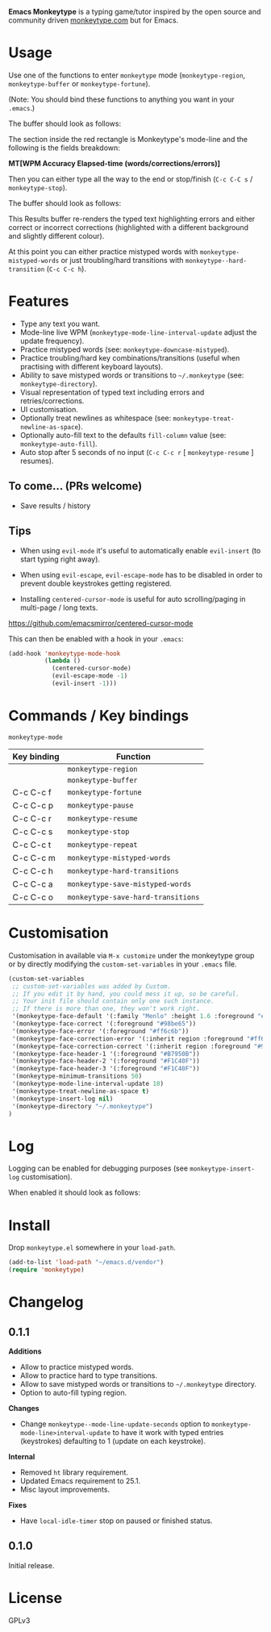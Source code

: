 *Emacs Monkeytype* is a typing game/tutor inspired by the open source and community driven [[https://monkeytype.com][monkeytype.com]] but for Emacs.

* Table of Contents                                       :TOC_4_gh:noexport:
- [[#usage][Usage]]
- [[#features][Features]]
  - [[#to-come-prs-welcome][To come... (PRs welcome)]]
  - [[#tips][Tips]]
- [[#commands--key-bindings][Commands / Key bindings]]
- [[#customisation][Customisation]]
- [[#log][Log]]
- [[#install][Install]]
- [[#changelog][Changelog]]
  - [[#011][0.1.1]]
  - [[#010][0.1.0]]
- [[#license][License]]

* Usage

Use one of the functions to enter =monkeytype= mode (=monkeytype-region=, =monkeytype-buffer= or =monkeytype-fortune=).

(Note: You should bind these functions to anything you want in your =.emacs=.)

The buffer should look as follows:

#+attr_latex: :width 600px
  [[file:img/monkeytype-paused.png]]

The section inside the red rectangle is Monkeytype's mode-line and the following is the fields breakdown:

*MT[WPM Accuracy Elapsed-time (words/corrections/errors)]*

Then you can either type all the way to the end or stop/finish (=C-c C-C s= / =monkeytype-stop=).

The buffer should look as follows:

#+attr_latex: :width 600px
  [[file:img/monkeytype-results-without-log.png]]

This Results buffer re-renders the typed text highlighting errors and either correct or incorrect corrections
(highlighted with a different background and slightly different colour).

At this point you can either practice mistyped words with =monkeytype-mistyped-words=  or just troubling/hard transitions with =monkeytype--hard-transition= (=C-c C-c h=).

* Features

  - Type any text you want.
  - Mode-line live WPM (=monkeytype-mode-line-interval-update= adjust the update frequency).
  - Practice mistyped words (see: =monkeytype-downcase-mistyped=).
  - Practice troubling/hard key combinations/transitions (useful when practising with different keyboard layouts).
  - Ability to save mistyped words or transitions to =~/.monkeytype=  (see: =monkeytype-directory=).
  - Visual representation of typed text including errors and retries/corrections.
  - UI customisation.
  - Optionally treat newlines as whitespace (see: =monkeytype-treat-newline-as-space=).
  - Optionally auto-fill text to the defaults =fill-column= value (see: =monkeytype-auto-fill=).
  - Auto stop after 5 seconds of no input (=C-c C-c r= [ =monkeytype-resume= ] resumes).

** To come... (PRs welcome)

   - Save results / history

** Tips

+ When using =evil-mode= it's useful to automatically enable =evil-insert= (to start typing right away).

+ When using =evil-escape=, =evil-escape-mode= has to be disabled in order to prevent double keystrokes getting registered.
 
+ Installing =centered-cursor-mode= is useful for auto scrolling/paging in multi-page / long texts.
https://github.com/emacsmirror/centered-cursor-mode

This can then be enabled with a hook in your =.emacs=:

#+BEGIN_SRC emacs-lisp
  (add-hook 'monkeytype-mode-hook
            (lambda ()
              (centered-cursor-mode)
              (evil-escape-mode -1)
              (evil-insert -1)))
#+END_SRC

* Commands / Key bindings

=monkeytype-mode=

| Key binding | Function                           |
|-------------+------------------------------------|
|             | =monkeytype-region=                |
|             | =monkeytype-buffer=                |
| C-c C-c f   | =monkeytype-fortune=               |
| C-c C-c p   | =monkeytype-pause=                 |
| C-c C-c r   | =monkeytype-resume=                |
| C-c C-c s   | =monkeytype-stop=                  |
| C-c C-c t   | =monkeytype-repeat=                |
| C-c C-c m   | =monkeytype-mistyped-words=        |
| C-c C-c h   | =monkeytype-hard-transitions=      |
| C-c C-c a   | =monkeytype-save-mistyped-words=   |
| C-c C-c o   | =monkeytype-save-hard-transitions= |

* Customisation

Customisation in available via =M-x customize= under the monkeytype group
or by directly modifying the =custom-set-variables= in your =.emacs= file.

#+BEGIN_SRC emacs-lisp
  (custom-set-variables
   ;; custom-set-variables was added by Custom.
   ;; If you edit it by hand, you could mess it up, so be careful.
   ;; Your init file should contain only one such instance.
   ;; If there is more than one, they won't work right.
   '(monkeytype-face-default '(:family "Menlo" :height 1.6 :foreground "#969896"))
   '(monkeytype-face-correct '(:foreground "#98be65"))
   '(monkeytype-face-error '(:foreground "#ff6c6b"))
   '(monkeytype-face-correction-error '(:inherit region :foreground "#ff6c6b"))
   '(monkeytype-face-correction-correct '(:inherit region :foreground "#98be65"))
   '(monkeytype-face-header-1 '(:foreground "#B7950B"))
   '(monkeytype-face-header-2 '(:foreground "#F1C40F"))
   '(monkeytype-face-header-3 '(:foreground "#F1C40F"))
   '(monkeytype-minimum-transitions 50)
   '(monkeytype-mode-line-interval-update 10)
   '(monkeytype-treat-newline-as-space t)
   '(monkeytype-insert-log nil)
   '(monkeytype-directory "~/.monkeytype")
  )
#+END_SRC

#+RESULTS:

* Log

Logging can be enabled for debugging purposes (see =monkeytype-insert-log= customisation).

When enabled it should look as follows:

#+attr_latex: :width 600px
  [[file:img/monkeytype-log.png]]

* Install

Drop =monkeytype.el= somewhere in your =load-path=.

#+BEGIN_SRC emacs-lisp
  (add-to-list 'load-path "~/emacs.d/vendor")
  (require 'monkeytype)
#+END_SRC

* Changelog
:PROPERTIES:
:TOC:      :depth 0
:END:

** 0.1.1

*Additions*
+ Allow to practice mistyped words.
+ Allow to practice hard to type transitions.
+ Allow to save mistyped words or transitions to =~/.monkeytype= directory.
+ Option to auto-fill typing region.

*Changes*
+ Change =monkeytype--mode-line-update-seconds= option to =monkeytype-mode-line>interval-update= to have it work with typed entries (keystrokes) defaulting to 1 (update on each keystroke).

*Internal*
+ Removed =ht= library requirement.
+ Updated Emacs requirement to 25.1.
+ Misc layout improvements.
 
*Fixes*
+ Have =local-idle-timer= stop on paused or finished status.

** 0.1.0

Initial release.

* License

GPLv3

